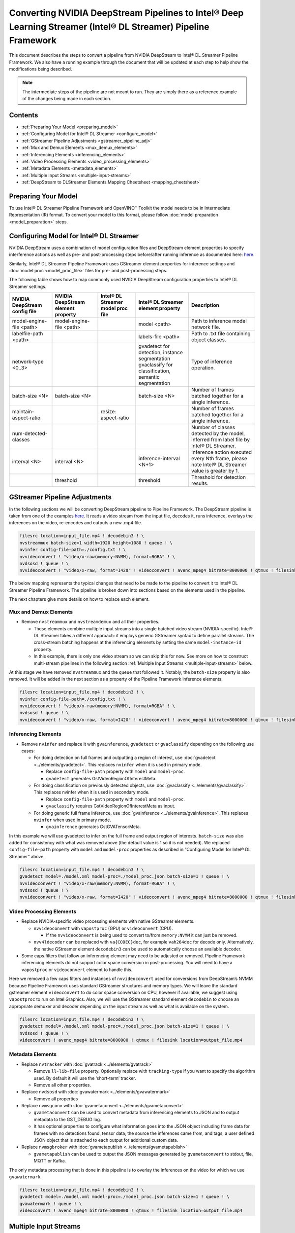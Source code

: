 Converting NVIDIA DeepStream Pipelines to Intel® Deep Learning Streamer (Intel® DL Streamer) Pipeline Framework
================================================================================================================

This document describes the steps to convert a pipeline from NVIDIA
DeepStream to Intel® DL Streamer Pipeline Framework.
We also have a running example through the document that will be updated at
each step to help show the modifications being described.

.. note::
   The intermediate steps of the pipeline are not meant to run. They are simply
   there as a reference example of the changes being made in each section.

Contents
--------

-  :ref:`Preparing Your Model <preparing_model>`
-  :ref:`Configuring Model for Intel® DL Streamer <configure_model>`
-  :ref:`GStreamer Pipeline Adjustments <gstreamer_pipeline_adj>`
-  :ref:`Mux and Demux Elements <mux_demux_elements>`
-  :ref:`Inferencing Elements <inferencing_elements>`
-  :ref:`Video Processing Elements <video_processing_elements>`
-  :ref:`Metadata Elements <metadata_elements>`
-  :ref:`Multiple Input Streams <multiple-input-streams>`
-  :ref:`DeepStream to DLStreamer Elements Mapping Cheetsheet <mapping_cheetsheet>`

 
.. _preparing_model:
Preparing Your Model
--------------------

To use Intel® DL Streamer Pipeline Framework and OpenVINO™ Toolkit the model needs to be in
Intermediate Representation (IR) format. To convert your model to this format, please follow
:doc:`model preparation <model_preparation>` steps.

.. _configure_model:
Configuring Model for Intel® DL Streamer
------------------------------------------------------------

NVIDIA DeepStream uses a combination of model configuration files and DeepStream element properties
to specify interference actions as well as pre- and post-processing steps before/after running inference
as documented here: `here <https://docs.nvidia.com/metropolis/deepstream/dev-guide/text/DS_plugin_gst-nvinfer.html>`__.

Similarly, Intel® DL Streamer Pipeline Framework uses GStreamer element properties for inference
settings and :doc:`model proc <model_proc_file>` files for pre- and post-processing steps. 

The following table shows how to map commonly used NVIDIA DeepStream configuration properties
to Intel® DL Streamer settings.

.. list-table::
   :header-rows: 1
   
   * - NVIDIA DeepStream config file
     - NVIDIA DeepStream element property
     - Intel® DL Streamer model proc file
     - Intel® DL Streamer element property
     - Description
   * - model-engine-file <path>
     - model-engine-file <path>
     - 
     - model <path>
     - Path to inference model network file.
   * - labelfile-path <path>
     - 
     - 
     - labels-file <path>
     - Path to .txt file containing object classes.
   * - network-type <0..3>
     - 
     - 
     - | gvadetect for detection, instance segmentation
       | gvaclassify for classification, semantic segmentation
     - Type of inference operation.
   * - batch-size <N>
     - batch-size <N>
     - 
     - batch-size <N>
     - Number of frames batched together for a single inference.
   * - maintain-aspect-ratio
     - 
     - resize: aspect-ratio
     - 
     - Number of frames batched together for a single inference.
   * - num-detected-classes
     - 
     - 
     - 
     - Number of classes detected by the model, inferred from label file by Intel® DL Streamer.
   * - interval <N>
     - interval <N>
     - 
     - inference-interval <N+1>
     - Inference action executed every Nth frame, please note Intel® DL Streamer value is greater by 1.
   * - 
     - threshold
     - 
     - threshold
     - Threshold for detection results.

.. _gstreamer_pipeline_adj:
GStreamer Pipeline Adjustments
------------------------------

In the following sections we will be converting DeepStream pipeline to Pipeline Framework.
The DeepStream pipeline is taken from one of the examples
`here <https://github.com/NVIDIA-AI-IOT/deepstream_reference_apps>`__.
It reads a video stream from the input file, decodes it, runs inference, overlays
the inferences on the video, re-encodes and outputs a new .mp4 file.

.. code:: shell

   filesrc location=input_file.mp4 ! decodebin3 ! \
   nvstreammux batch-size=1 width=1920 height=1080 ! queue ! \
   nvinfer config-file-path=./config.txt ! \
   nvvideoconvert ! "video/x-raw(memory:NVMM), format=RGBA" ! \
   nvdsosd ! queue ! \
   nvvideoconvert ! "video/x-raw, format=I420" ! videoconvert ! avenc_mpeg4 bitrate=8000000 ! qtmux ! filesink location=output_file.mp4


The below mapping represents the typical changes that need to be made to the pipeline to convert it to Intel® DL Streamer Pipeline Framework.
The pipeline is broken down into sections based on the elements used in the pipeline.


.. image:: deepstream_mapping_dlstreamer.png


The next chapters give more details on how to replace each element.


.. _mux_demux_elements:
Mux and Demux Elements
~~~~~~~~~~~~~~~~~~~~~~

-  Remove ``nvstreammux`` and ``nvstreamdemux`` and all their
   properties.

   -  These elements combine multiple input streams into a single batched video stream (NVIDIA-specific).
      Intel® DL Streamer takes a different approach: it employs generic GStreamer syntax to define parallel streams.
      The cross-stream batching happens at the inferencing elements by setting the same ``model-instance-id`` property.
   -  In this example, there is only one video stream so we can skip this for now.
      See more on how to construct multi-stream pipelines in the following section
      :ref:`Multiple Input Streams <multiple-input-streams>` below.

At this stage we have removed ``nvstreammux`` and the ``queue`` that
followed it. Notably, the ``batch-size`` property is also removed. It
will be added in the next section as a property of the Pipeline Framework
inference elements.

.. code:: shell

   filesrc location=input_file.mp4 ! decodebin3 ! \
   nvinfer config-file-path=./config.txt ! \
   nvvideoconvert ! "video/x-raw(memory:NVMM), format=RGBA" ! \
   nvdsosd ! queue ! \
   nvvideoconvert ! "video/x-raw, format=I420" ! videoconvert ! avenc_mpeg4 bitrate=8000000 ! qtmux ! filesink location=output_file.mp4

.. _inferencing_elements:
Inferencing Elements
~~~~~~~~~~~~~~~~~~~~

-  Remove ``nvinfer`` and replace it with ``gvainference``,
   ``gvadetect`` or ``gvaclassify`` depending on the following use
   cases:

   -  For doing detection on full frames and outputting a region of
      interest, use
      :doc:`gvadetect <../elements/gvadetect>`.
      This replaces ``nvinfer`` when it is used in primary mode.

      -  Replace ``config-file-path`` property with ``model`` and
         ``model-proc``.
      -  ``gvadetect`` generates GstVideoRegionOfInterestMeta.

   -  For doing classification on previously detected objects, use
      :doc:`gvaclassify <../elements/gvaclassify>`.
      This replaces nvinfer when it is used in secondary mode.

      -  Replace ``config-file-path`` property with ``model`` and
         ``model-proc``.
      -  ``gvaclassify`` requires GstVideoRegionOfInterestMeta as input.

   -  For doing generic full frame inference, use
      :doc:`gvainference <../elements/gvainference>`.
      This replaces ``nvinfer`` when used in primary mode.

      -  ``gvainference`` generates GstGVATensorMeta.

In this example we will use gvadetect to infer on the full frame and
output region of interests. ``batch-size`` was also added for
consistency with what was removed above (the default value is 1 so it is
not needed). We replaced ``config-file-path`` property with ``model``
and ``model-proc`` properties as described in “Configuring Model for Intel® DL Streamer” above.

.. code:: shell

   filesrc location=input_file.mp4 ! decodebin3 ! \
   gvadetect model=./model.xml model-proc=./model_proc.json batch-size=1 ! queue ! \
   nvvideoconvert ! "video/x-raw(memory:NVMM), format=RGBA" ! \
   nvdsosd ! queue ! \
   nvvideoconvert ! "video/x-raw, format=I420" ! videoconvert ! avenc_mpeg4 bitrate=8000000 ! qtmux ! filesink location=output_file.mp4

.. _video_processing_elements:
Video Processing Elements
~~~~~~~~~~~~~~~~~~~~~~~~~

-  Replace NVIDIA-specific video processing elements with native GStreamer elements.

   -  ``nvvideoconvert`` with ``vapostproc`` (GPU) or ``videoconvert`` (CPU).

      -  If the ``nvvideoconvert`` is being used to convert to/from
         ``memory:NVMM`` it can just be removed.

   -  ``nvv4ldecoder`` can be replaced with ``va{CODEC}dec``, for
      example ``vah264dec`` for decode only. Alternatively, the
      native GStreamer element ``decodebin3`` can be used to automatically
      choose an available decoder.

-  Some caps filters that follow an inferencing element may need to be
   adjusted or removed. Pipeline Framework inferencing elements do not support
   color space conversion in post-processing. You will need to have a
   ``vapostproc`` or ``videoconvert`` element to handle this.

Here we removed a few caps filters and instances of ``nvvideoconvert``
used for conversions from DeepStream’s NVMM because Pipeline Framework uses
standard GStreamer structures and memory types. We will leave the
standard gstreamer element ``videoconvert`` to do color space conversion
on CPU, however if available, we suggest using ``vapostproc`` to run
on Intel Graphics. Also, we will use the GStreamer standard element
``decodebin`` to choose an appropriate demuxer and decoder depending on
the input stream as well as what is available on the system.

.. code:: shell

   filesrc location=input_file.mp4 ! decodebin3 ! \
   gvadetect model=./model.xml model-proc=./model_proc.json batch-size=1 ! queue ! \
   nvdsosd ! queue ! \
   videoconvert ! avenc_mpeg4 bitrate=8000000 ! qtmux ! filesink location=output_file.mp4

.. _metadata_elements:
Metadata Elements
~~~~~~~~~~~~~~~~~

-  Replace ``nvtracker`` with
   :doc:`gvatrack <../elements/gvatrack>`

   -  Remove ``ll-lib-file`` property. Optionally replace with
      ``tracking-type`` if you want to specify the algorithm used. By
      default it will use the ‘short-term’ tracker.
   -  Remove all other properties.

-  Replace ``nvdsosd`` with
   :doc:`gvawatermark <../elements/gvawatermark>`

   -  Remove all properties

-  Replace ``nvmsgconv`` with
   :doc:`gvametaconvert <../elements/gvametaconvert>`

   -  ``gvametaconvert`` can be used to convert metadata from
      inferencing elements to JSON and to output metadata to the
      GST_DEBUG log.
   -  It has optional properties to configure what information goes into
      the JSON object including frame data for frames with no detections
      found, tensor data, the source the inferences came from, and tags,
      a user defined JSON object that is attached to each output for
      additional custom data.

-  Replace ``nvmsgbroker`` with
   :doc:`gvametapublish <../elements/gvametapublish>`

   -  ``gvametapublish`` can be used to output the JSON messages
      generated by ``gvametaconvert`` to stdout, file, MQTT or Kafka.

The only metadata processing that is done in this pipeline is to overlay
the inferences on the video for which we use ``gvawatermark``.

.. code:: shell

   filesrc location=input_file.mp4 ! decodebin3 ! \
   gvadetect model=./model.xml model-proc=./model_proc.json batch-size=1 ! queue ! \
   gvawatermark ! queue ! \
   videoconvert ! avenc_mpeg4 bitrate=8000000 ! qtmux ! filesink location=output_file.mp4


.. _multiple-input-streams:
Multiple Input Streams
----------------------

| Unlike DeepStream, where all sources need to be linked to the sink pads of the ``nvstreammux`` element, 
  Pipeline Framework uses existing GStreamer mechanisms to define multiple parallel video processing streams.
  This approach allow to reuse native GStreamer elements within the pipeline. 
  The input stream can share same Inference Engine if they have same ``model-instance-id`` property.
  This allows creating inference batching across streams.

| For DeepStream, the simple pipeline involving two streams would look like code snippet below. 
  The first line defines a common inference element for two (muxed and batched) streams. 
  The second line defines per-stream input operations prior to muxing. 
  The third line defines per-stream output operations after de-muxing.

.. code:: shell

   nvstreammux ! nvinfer batch-size=2 config-file-path=./config.txt ! nvstreamdemux \ 
   filesrc ! decode ! mux.sink_0 filesrc ! decode ! mux.sink_1 \
   demux.src_0 ! encode ! filesink demux.src_1 ! encode ! filesink

When using Pipeline Framework, the command line defines operations for two parallel streams using native GStreamer syntax.
By setting ``model-instance-id`` to the same value, both streams share the same instance ``gvadetect`` element.
Hence, the shared inference parameters (model, batch size, ...) can be defined only in the first line.


.. code:: shell

   filesrc ! decode ! gvadetect model-instance-id=model1 model=./model.xml batch-size=2 ! encode ! filesink \ 
   filesrc ! decode ! gvadetect model-instance-id=model1 ! encode ! filesink



.. _mapping_cheetsheet:
DeepStream to DLStreamer Elements Mapping Cheetsheet
----------------------------------------------------

Below table lists quick reference for mapping typical DeepStream elements to Intel® DL Streamer elements or GStreamer.

.. list-table::
  :header-rows: 1
  :widths: auto
  
  * - DeepStream Element
    - DLStreamer Element
  * - `nvinfer <https://docs.nvidia.com/metropolis/deepstream/dev-guide/text/DS_plugin_gst-nvinfer.html>`__
    - :doc:`gvadetect <../elements/gvadetect>`, :doc:`gvaclassify <../elements/gvaclassify>`, :doc:`gvainference <../elements/gvainference>`
  * - `nvdsosd <https://docs.nvidia.com/metropolis/deepstream/dev-guide/text/DS_plugin_gst-nvdsosd.html>`__
    - :doc:`gvawatermark <../elements/gvawatermark>`
  * - `nvtracker <https://docs.nvidia.com/metropolis/deepstream/dev-guide/text/DS_plugin_gst-nvtracker.html>`__
    - :doc:`gvatrack <../elements/gvatrack>`
  * - `nvmsgconv <https://docs.nvidia.com/metropolis/deepstream/dev-guide/text/DS_plugin_gst-nvmsgconv.html>`__
    - :doc:`gvametaconvert <../elements/gvametaconvert>`
  * - `nvmsgbroker <https://docs.nvidia.com/metropolis/deepstream/dev-guide/text/DS_plugin_gst-nvmsgbroker.html>`__
    - :doc:`gvametapublish <../elements/gvametapublish>`


.. list-table::
  :header-rows: 1
  :widths: auto
  
  * - DeepStream Element
    - GStreamer Element
  * - nvvideoconvert
    - videoconvert
  * - nvv4l2decoder
    - decodebin3
  * - nvv4l2h264dec
    - vah264dec
  * - nvv4l2h265dec
    - vah265dec
  * - nvv4l2h264enc
    - va264enc
  * - nvv4l2h265enc
    - va265enc
  * - nvv4l2vp8dec
    - vavp8dec
  * - nvv4l2vp9dec
    - vavp9dec
  * - nvv4l2vp8enc
    - vavp8enc
  * - nvv4l2vp9enc
    - vavp9enc
